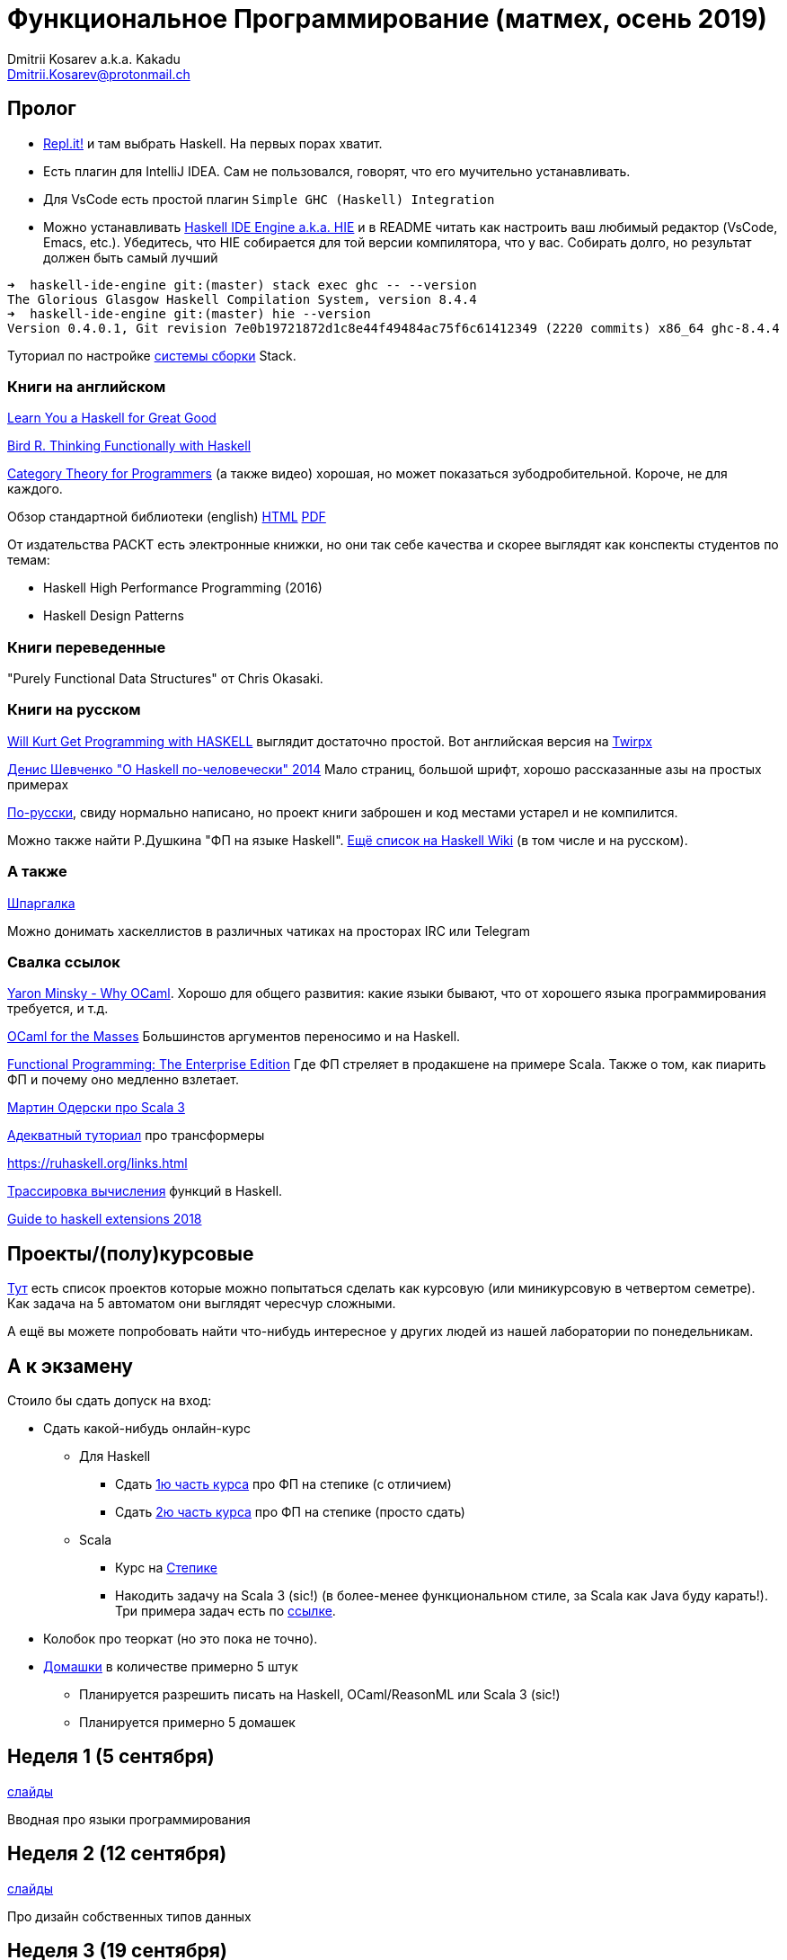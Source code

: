 :source-highlighter: pygments
:pygments-style: monokai
:local-css-style: pastie

Функциональное Программирование (матмех, осень 2019)
====================================================
:Author: Dmitrii Kosarev a.k.a. Kakadu
:email:  Dmitrii.Kosarev@protonmail.ch

[[about]]
Пролог
-----

* [.line-through]#https://repl.it[Repl.it!] и там выбрать Haskell. На первых порах хватит.#
* [.line-through]#Eсть плагин для IntelliJ IDEA. Сам не пользовался, говорят, что его мучительно устанавливать.#
* Для VsCode есть простой плагин `Simple GHC (Haskell) Integration`
* Можно устанавливать https://github.com/haskell/haskell-ide-engine[Haskell IDE Engine a.k.a. HIE] и в README читать как настроить ваш любимый редактор (VsCode, Emacs, etc.). Убедитесь, что HIE собирается для той версии компилятора, что у вас. Собирать долго, но результат должен быть самый лучший
----
➜  haskell-ide-engine git:(master) stack exec ghc -- --version
The Glorious Glasgow Haskell Compilation System, version 8.4.4
➜  haskell-ide-engine git:(master) hie --version
Version 0.4.0.1, Git revision 7e0b19721872d1c8e44f49484ac75f6c61412349 (2220 commits) x86_64 ghc-8.4.4
----

Туториал по настройке https://www.vacationlabs.com/haskell/environment-setup.html[системы сборки] Stack.



Книги на английском
~~~~~~~~~~~~~~~~~~~
http://learnyouahaskell.com/chapters[Learn You a Haskell for Great Good]

https://www.twirpx.com/file/1674935[Bird R. Thinking Functionally with Haskell]

https://github.com/hmemcpy/milewski-ctfp-pdf[Category Theory for Programmers] (а также видео) хорошая, но может
 показаться зубодробительной. Короче, не для каждого.

Обзор стандартной библиотеки (english) http://www.cse.chalmers.se/edu/course/TDA452/tourofprelude.html[HTML] http://www.cse.chalmers.se/edu/course/TDA452/Haskell-Prelude-Tour-A4.pdf[PDF]

От издательства PACKT есть электронные книжки, но они так себе качества и скорее выглядят как конспекты студентов по темам:

* Haskell High Performance Programming (2016)
* Haskell Design Patterns

Книги переведенные
~~~~~~~~~~~~~~~~~~

"Purely Functional Data Structures" от Chris Okasaki.

Книги на русском
~~~~~~~~~~~~~~~~

https://dmkpress.com/catalog/computer/programming/functional/978-5-97060-694-0[Will Kurt Get Programming with HASKELL] выглядит достаточно простой. Вот английская версия на https://www.twirpx.com/file/2510569/[Twirpx]


https://www.ohaskell.guide/pdf/ohaskell.pdf[Денис Шевченко "О Haskell по-человечески" 2014] Мало страниц, большой шрифт, хорошо рассказанные азы
на простых примерах

https://anton-k.github.io/ru-haskell-book/files/ru-haskell-book.pdf[По-русски], свиду нормально написано, но проект книги заброшен и
код местами устарел и не компилится.

Можно также найти Р.Душкина "ФП на языке Haskell". https://wiki.haskell.org/Books[Ещё список на Haskell Wiki] (в том числе и на русском).

А также
~~~~~~~

http://cheatsheet.codeslower.com/CheatSheet.pdf[Шпаргалка]

Можно донимать хаскеллистов в различных чатиках на просторах IRC или Telegram

Свалка ссылок
~~~~~~~~~~~~~
https://vimeo.com/153042584[Yaron Minsky - Why OCaml]. Хорошо для общего развития: какие языки бывают, что от хорошего языка программирования требуется, и т.д.

http://queue.acm.org/detail.cfm?id=2038036[OCaml for the Masses] Большинстов аргументов переносимо и на Haskell.

https://www.youtube.com/watch?v=zFPEuI8i9Ds[Functional Programming: The Enterprise Edition] Где ФП стреляет в продакшене на примере Scala. Также о том, как пиарить ФП и почему оно медленно взлетает.

https://www.youtube.com/watch?v=uqKxB3eRKlY[Мартин Одерски про Scala 3]


https://two-wrongs.com/a-gentle-introduction-to-monad-transformers[Адекватный туториал] про трансформеры

https://ruhaskell.org/links.html

http://ideas.cs.uu.nl/HEE/index.html[Трассировка вычисления] функций в Haskell.

https://lexi-lambda.github.io/blog/2018/02/10/an-opinionated-guide-to-haskell-in-2018/[Guide to haskell extensions 2018]

Проекты/(полу)курсовые
----------------------

link:projects.html[Тут] есть список проектов которые можно попытаться сделать как курсовую (или миникурсовую в четвертом семетре). Как задача на 5 автоматом они выглядят чересчур сложными.

А ещё вы можете попробовать найти что-нибудь интересное у других людей из нашей лаборатории по понедельникам.



А к экзамену
------------

Стоило бы сдать допуск на вход:

* Сдать какой-нибудь онлайн-курс
**  Для Haskell
*** Cдать https://stepik.org/join-class/3a7513c770b80866b96e18baa03c3ce18e87303e[1ю часть курса] про ФП на степике (с отличием)
*** Cдать https://stepik.org/join-class/a4741bd985027507643baf2b07221c264329b484[2ю часть курса] про ФП на степике (просто сдать)
** Scala
*** Курс на https://stepik.org/course/16243/syllabus[Степике]
*** Накодить задачу на Scala 3 (sic!) (в более-менее функциональном стиле, за Scala как Java буду карать!). Три примера задач есть по link:hw.html[ссылке].

* Колобок про теоркат (но это пока не точно).
* link:hw.html[Домашки] в количестве примерно 5 штук
  ** Планируется разрешить писать на Haskell, OCaml/ReasonML или Scala 3 (sic!)
  ** Планируется примерно 5 домашек

[[week1]]
Неделя 1 (5 сентября)
---------------------

link:00intro.pdf[слайды]

Вводная про языки программирования

[[week2]]
Неделя 2 (12 сентября)
----------------------

link:01typedesign.pdf[слайды]

Про дизайн собственных типов данных

[[week3]]
Неделя 3 (19 сентября)
----------------------

Слайдов нет, будем разбирать https://gitlab.com/Kakadu/haskell-course-demos/tree/master/Expr[код], который вычисляет арифиметические выражения.

[[week4]]
Неделя 4 (26 сентября)
----------------------

Слайдов нет, будем как писать парсер-комбинаторные синтаксические анализаторы.
смотреть на https://gitlab.com/Kakadu/haskell-course-demos/tree/master/Parsec[примеры].

[[week5]]
Неделя 5 (03 октября)
---------------------

link:02.pdf[Слайды про алгебру типов]

[[week6]]
Неделя 6 (10 октября)
---------------------
https://kakadu.github.io/papers/pfds/pfds_talk.pdf[Про типы данных]

[[week7]]
Неделя 7 (17 октября)
---------------------

link:03.pdf[Слайды про лямбда исчисление]

[[week8]]
Неделя 8 (24 октября)
---------------------

Продолжение про лямбда исчисление

[[week9]]
Неделя 9 (31 октября)
---------------------

link:04monads.pdf[Слайды про монады]


[[week10]]
Неделя 10 (07 ноября)
----------------------

link:05gadt.pdf[Слайды про GADT]

[[week11]]
Неделя 11 (14 ноября)
---------------------

link:06many.pdf[Слайды про разные темы]

[[week12]]
Неделя 12 (21 ноября)
---------------------

link:07free.pdf[Индексы де Брёйна и free-монада]

[[week13]]
Неделя 13 (28 ноября)
---------------------

link:08logic.pdf[ФП vs. Интуиционистская логика]

[[week14]]
Неделя 14 (05 декабря)
----------------------

link:mm-transformers-12.2019-noads.pdf[Траснформеры]

[[week15]]
Неделя 15 (12 декабря)
----------------------

Последняя по расписанию пара link:08hm.pdf[про полиморфные типы]

[[questions]]
Теоретические вопросы к экзамену в январе 2020 года
---------------------------------------------------
За мямленье в ответ на вопрос с ☦ будет особенно больно.

. ☦ Алгебраические типы и сопоставление с образцом. Что как называется, что писать можно, а что нельзя.
. Классы типов. Мотивация.
. ☦ Алгебра типов. Простейшие типы из которых можно много чего построить. Операции над типами. Получение зипперов по типу (конкретные типы есть в слайдах).
. ☦ Эквивалентность, равенство и изоморфизм. И для типов тоже. Как из простейших типов построить что-то изоморфное данному алгебраическому типу?
. Типы данных. Левоориентированные кучи. Основные свойства/инварианты. Сложность операций. Реализация.
. Типы данных. Биномиальные кучи. Внутреннее устройство. Сравнение c левоориентированными.
. Типы данных. ☦ Красно-черные деревья. Балансировка для чисто функциональный реализации. (Удаление не надо)
. ☦ Лямбда-исчисление. Подстановки. Редукция. ☦ Capture avoiding substitution.
+
Также требуется умение демонстрировать на бумажке/доске, что студент может провести редукцию в той или иной стратегии.
. Стратегии вычисления лямбда-термов: applicative order, ☦ call-by-name, ☦ call-by-value, normal order.
  Когда одно лучше/хуже другого?
. Безымянные представления: индексы де Брёйна и SKI. Редукция в SKI
. ☦ Лямбда исчисление как Тьюринг полный язык программирования. Числа и арифметика. ☦ Рекурсия.
. ☦ Функторы. Законы функторов. Примеры стандартных функторов из Haskell и примеры из домашнего задания.
. ☦ Аппликативные функторы. Законы аппликативов. Примеры из Haskell и домашнего задания.
. ☦ Монады. ☦ Законы монад. ☦ Выражение функторов и аппликативов, если монада уже описана.
  ☦ Стандартные монады: Reader, Writer, ☦ State, ☦ List, ☦ Maybe.
+
Где в домашнем задании их уместно применить?
. ☦ Понятие чистой функции. Чистые и нечистые функции в Haskell. Монада IO.
. Continuation monad и continuation passing style. Пример про `callCC`.
+
Также требует от студента показать умение переписывать код из домашки в continuation passing style.
. ☦ Do-нотация. Преобразование монадического кода из do-нотации и обратно.
. ☦ Парсер-комбинаторы и их связь с аппликативами и монадами.
+
Требуется умение писать простые парсеры прямо в REPL, например:
+
.. Парсер языка `aⁿbⁿcⁿ` --  язык из букв `a,b,c`, где они всегда идут подряд и встречаются одинаковое количество раз.
. Преобразования кода с list comprehension в do-нотацию и обратно.
. ☦ Стандартные функции над ленивыми списками.
+
Будьте готовы написать простую функцию и запустить прямо в REPL. Например:
+
.. Решето Эратосфена
.. Функция `concat :: [[a]] -> [a]` такая, что если `∃ m<∞ ∃n<∞ ∃x: x = ((xs !! m) !! n)` то
`∃ i<∞ (Just x = elemIndex i (concat xs))`.
. Free monad. Пример. Сравнение монады для списка и результата специализации Free monad (вопрос из слайдов).
. Фантомные типы. Мотивация. Пример.
. GADT. Мотивация. Как получить обычный алгебраический тип из GADT, пользуясь  только одиним GADT `Eq a`?
. ФП vs. Интуиционистская логика. Как по типу получить терм, его населяющий?
. Трансформеры. Мотивация. Использование в домашнем задании (если есть).
. Полиморфные типы. Вывод типов в системе типов Hindley-Milner'a. Унификация. Типизация Y-комбинатора.
+
Следует ожидать допы про вывод типов для конкретных лямбда-выражений.


Следует также ожидать ожидать вопросы на адекватность/неадекватность:

. Какой предмет сдаете? Как зовут лектора?
. Какую домашку делали и что было самое сложное?
. Как читается вон то страшное слово из 3го с конца билета?
. Как звали американского математика Карри?
. Как в этом коде стоят скобочки?
. А что это за код написан в домашке и Вы ли её делали?
. и т.п.

P.S. Не забудьте про степик.

ifdef::backend-docbook[]
[index]
Example Index
-------------
////////////////////////////////////////////////////////////////
The index is normally left completely empty, it's contents being
generated automatically by the DocBook toolchain.
////////////////////////////////////////////////////////////////
endif::backend-docbook[]
